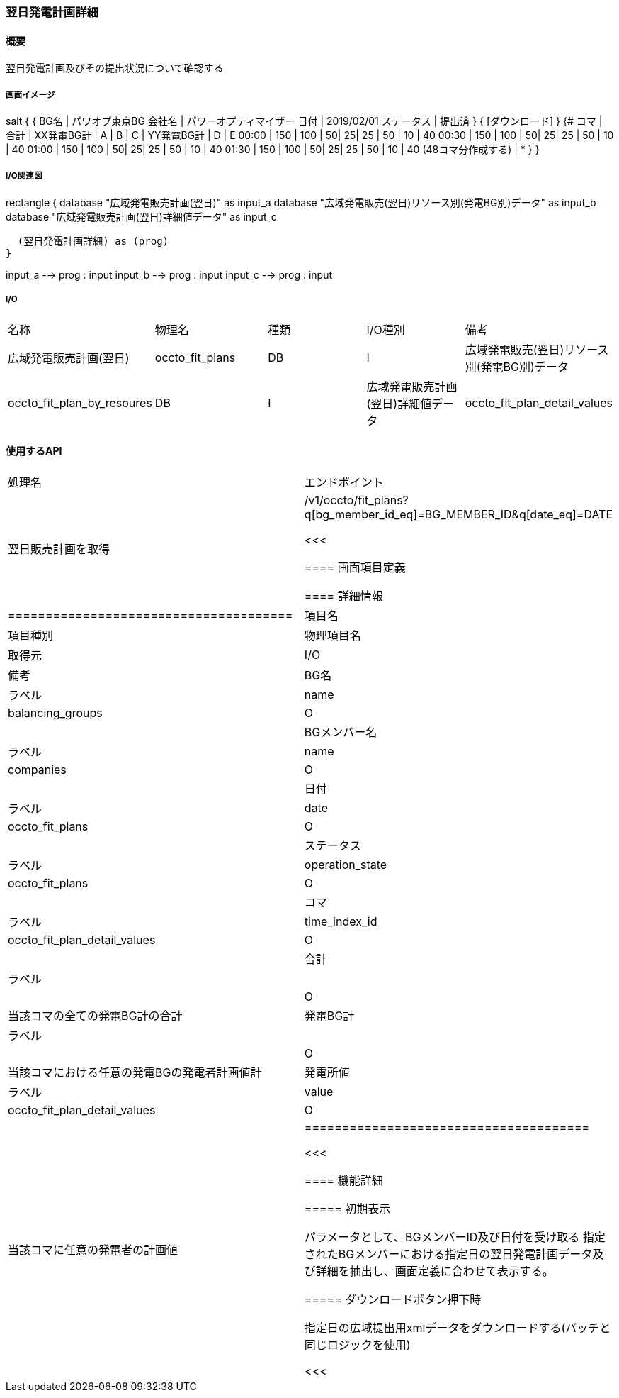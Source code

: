 === 翌日発電計画詳細

==== 概要

[.lead]
翌日発電計画及びその提出状況について確認する

===== 画面イメージ

[plantuml]
--
salt
{
  {
   BG名   | パワオプ東京BG
   会社名 | パワーオプティマイザー
   日付   | 2019/02/01
   ステータス | 提出済
  }
  { [ダウンロード] }
  {#
    コマ  | 合計 | XX発電BG計 | A | B | C  | YY発電BG計 |  D | E
    00:00 | 150  |  100       | 50| 25| 25 | 50         | 10 | 40
    00:30 | 150  |  100       | 50| 25| 25 | 50         | 10 | 40
    01:00 | 150  |  100       | 50| 25| 25 | 50         | 10 | 40
    01:30 | 150  |  100       | 50| 25| 25 | 50         | 10 | 40
    (48コマ分作成する) | *
  }
}
--

===== I/O関連図

[plantuml]
--
rectangle {
  database "広域発電販売計画(翌日)" as input_a
  database "広域発電販売(翌日)リソース別(発電BG別)データ" as input_b
  database "広域発電販売計画(翌日)詳細値データ" as input_c

  (翌日発電計画詳細) as (prog)
}

input_a --> prog : input
input_b --> prog : input
input_c --> prog : input
--

===== I/O

|======================================
| 名称 | 物理名 | 種類 | I/O種別 | 備考
| 広域発電販売計画(翌日)                       | occto_fit_plans              | DB | I
| 広域発電販売(翌日)リソース別(発電BG別)データ | occto_fit_plan_by_resoures   | DB | I
| 広域発電販売計画(翌日)詳細値データ           | occto_fit_plan_detail_values | DB | I
|======================================

==== 使用するAPI

|=========================================
| 処理名                         | エンドポイント
| 翌日販売計画を取得             | /v1/occto/fit_plans?q[bg_member_id_eq]=BG_MEMBER_ID&q[date_eq]=DATE

<<<

==== 画面項目定義

==== 詳細情報
|======================================
| 項目名       | 項目種別 | 物理項目名      | 取得元                       | I/O | 備考
| BG名         | ラベル   | name            | balancing_groups             | O   |
| BGメンバー名 | ラベル   | name            | companies                    | O   |
| 日付         | ラベル   | date            | occto_fit_plans              | O   |
| ステータス   | ラベル   | operation_state | occto_fit_plans              | O   |
| コマ         | ラベル   | time_index_id   | occto_fit_plan_detail_values | O   |
| 合計         | ラベル   |                 |                              | O   | 当該コマの全ての発電BG計の合計
| 発電BG計     | ラベル   |                 |                              | O   | 当該コマにおける任意の発電BGの発電者計画値計
| 発電所値     | ラベル   | value           | occto_fit_plan_detail_values | O   | 当該コマに任意の発電者の計画値
|======================================

<<<

==== 機能詳細

===== 初期表示

パラメータとして、BGメンバーID及び日付を受け取る
指定されたBGメンバーにおける指定日の翌日発電計画データ及び詳細を抽出し、画面定義に合わせて表示する。

===== ダウンロードボタン押下時

指定日の広域提出用xmlデータをダウンロードする(バッチと同じロジックを使用)

<<<

